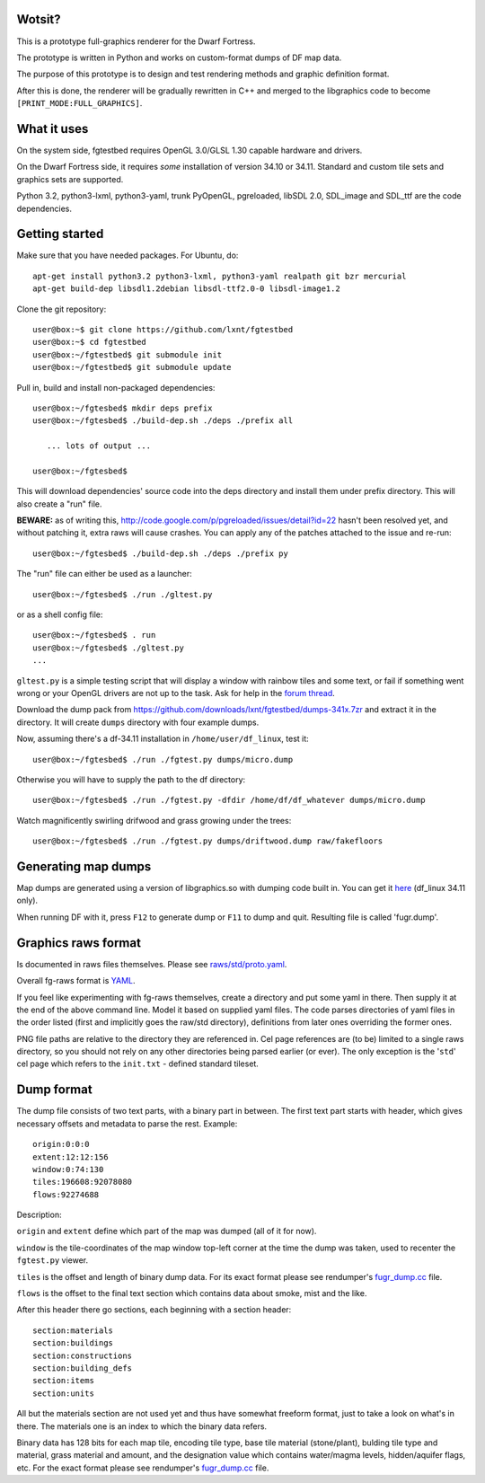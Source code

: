 Wotsit?
-------


This is a prototype full-graphics renderer for the Dwarf Fortress.

The prototype is written in Python and works on custom-format dumps of DF map data.

The purpose of this prototype is to design and test rendering methods and graphic
definition format.

After this is done, the renderer will be gradually rewritten in C++ and merged
to the libgraphics code to become ``[PRINT_MODE:FULL_GRAPHICS]``.


What it uses
------------

On the system side, fgtestbed requires OpenGL 3.0/GLSL 1.30 capable hardware and drivers.

On the Dwarf Fortress side, it requires *some* installation of version 34.10 or 34.11.
Standard and custom tile sets and graphics sets are supported.

Python 3.2, python3-lxml, python3-yaml, trunk PyOpenGL, pgreloaded, libSDL 2.0,
SDL_image and SDL_ttf are the code dependencies.


Getting started
---------------

Make sure that you have needed packages. For Ubuntu, do::

  apt-get install python3.2 python3-lxml, python3-yaml realpath git bzr mercurial
  apt-get build-dep libsdl1.2debian libsdl-ttf2.0-0 libsdl-image1.2

Clone the git repository::

  user@box:~$ git clone https://github.com/lxnt/fgtestbed
  user@box:~$ cd fgtestbed
  user@box:~/fgtestbed$ git submodule init
  user@box:~/fgtestbed$ git submodule update

Pull in, build and install non-packaged dependencies::

  user@box:~/fgtesbed$ mkdir deps prefix
  user@box:~/fgtesbed$ ./build-dep.sh ./deps ./prefix all

     ... lots of output ...

  user@box:~/fgtesbed$

This will download dependencies' source code into the deps directory and install them under prefix directory.
This will also create a "run" file.

**BEWARE:** as of writing this, `<http://code.google.com/p/pgreloaded/issues/detail?id=22>`__ hasn't been resolved yet,
and without patching it, extra raws will cause crashes. You can apply any of the patches attached to the issue
and re-run::

  user@box:~/fgtesbed$ ./build-dep.sh ./deps ./prefix py

The "run" file can either be used as a launcher::

  user@box:~/fgtesbed$ ./run ./gltest.py

or as a shell config file::

  user@box:~/fgtesbed$ . run
  user@box:~/fgtesbed$ ./gltest.py
  ...

``gltest.py`` is a simple testing script that will display a window with rainbow tiles and some text,
or fail if something went wrong or your OpenGL drivers are not up to the task. Ask for help
in the `forum thread <http://www.bay12forums.com/smf/index.php?topic=94528.666>`__.

Download the dump pack from `<https://github.com/downloads/lxnt/fgtestbed/dumps-341x.7zr>`__ and extract it
in the directory. It will create ``dumps`` directory with four example dumps.

Now, assuming there's a df-34.11 installation in ``/home/user/df_linux``, test it::
  
  user@box:~/fgtesbed$ ./run ./fgtest.py dumps/micro.dump

Otherwise you will have to supply the path to the df directory::

  user@box:~/fgtesbed$ ./run ./fgtest.py -dfdir /home/df/df_whatever dumps/micro.dump

Watch magnificently swirling drifwood and grass growing under the trees::

    user@box:~/fgtesbed$ ./run ./fgtest.py dumps/driftwood.dump raw/fakefloors


Generating map dumps
--------------------


Map dumps are generated using a version of libgraphics.so with dumping code built in.
You can get it `here <http://dffd.wimbli.com/file.php?id=6210>`__ (df_linux 34.11 only).

When running DF with it, press ``F12`` to generate dump or ``F11`` to dump and quit.
Resulting file is called 'fugr.dump'.


Graphics raws format
--------------------

Is documented in raws files themselves. Please see
`raws/std/proto.yaml <https://github.com/lxnt/fgtestbed/blob/master/raw/std/proto.yaml>`__.

Overall fg-raws format is `YAML <http://yaml.org>`__.

If you feel like experimenting with fg-raws themselves, create a directory and put some yaml in there.
Then supply it at the end of the above command line.
Model it based on supplied yaml files. The code parses directories of yaml files in the order listed
(first and implicitly goes the raw/std directory), definitions from later ones overriding the former ones.

PNG file paths are relative to the directory they are referenced in.
Cel page references are (to be) limited to a single raws directory, so you should not rely
on any other directories being parsed earlier (or ever). The only exception is the '``std``'
cel page which refers to the ``init.txt`` - defined standard tileset.


Dump format
-----------

The dump file consists of two text parts, with a binary part in between.
The first text part starts with header, which gives necessary offsets and metadata to parse the rest.
Example::

  origin:0:0:0
  extent:12:12:156
  window:0:74:130
  tiles:196608:92078080
  flows:92274688

Description:

``origin`` and ``extent`` define which part of the map was dumped (all of it for now).

``window`` is the tile-coordinates of the map window top-left corner at the time the dump was taken,
used to recenter the ``fgtest.py`` viewer.

``tiles`` is the offset and length of binary dump data. For its exact format please
see rendumper's `fugr_dump.cc <https://github.com/lxnt/rendumper/blob/master/g_src/fugr_dump.cc>`__ file.

``flows`` is the offset to the final text section which contains data about smoke, mist and the like.

After this header there go sections, each beginning with a section header::

  section:materials
  section:buildings
  section:constructions
  section:building_defs
  section:items
  section:units

All but the materials section are not used yet and thus have somewhat freeform format,
just to take a look on what's in there. The materials one is an index to which the binary data refers.

Binary data has 128 bits for each map tile, encoding tile type, base tile material (stone/plant),
bulding tile type and material, grass material and amount, and the designation value
which contains water/magma levels, hidden/aquifer flags, etc. For the exact format please
see rendumper's `fugr_dump.cc <https://github.com/lxnt/rendumper/blob/master/g_src/fugr_dump.cc>`__ file.




